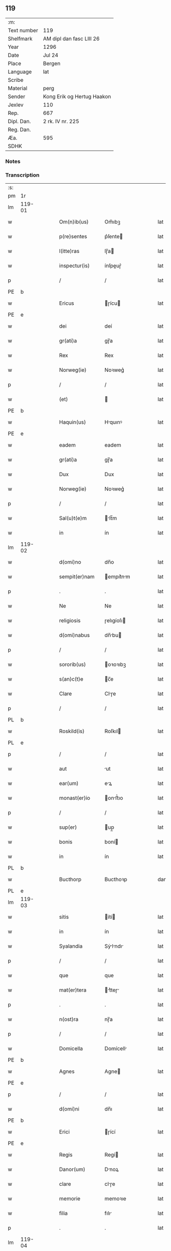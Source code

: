 ** 119
| :m:         |                            |
| Text number | 119                        |
| Shelfmark   | AM dipl dan fasc LIII 26   |
| Year        | 1296                       |
| Date        | Jul 24                     |
| Place       | Bergen                     |
| Language    | lat                        |
| Scribe      |                            |
| Material    | perg                       |
| Sender      | Kong Erik og Hertug Haakon |
| Jexlev      | 110                        |
| Rep.        | 667                        |
| Dipl. Dan.  | 2 rk. IV nr. 225           |
| Reg. Dan.   |                            |
| Æa.         | 595                        |
| SDHK        |                            |

*** Notes


*** Transcription
| :s: |        |   |   |   |   |                  |            |   |   |   |   |     |   |   |   |               |
| pm  | 1r     |   |   |   |   |                  |            |   |   |   |   |     |   |   |   |               |
| lm  | 119-01 |   |   |   |   |                  |            |   |   |   |   |     |   |   |   |               |
| w   |        |   |   |   |   | Om(n)ib(us)      | Om̅ıbꝫ      |   |   |   |   | lat |   |   |   |        119-01 |
| w   |        |   |   |   |   | p(re)sentes      | p͛ſente    |   |   |   |   | lat |   |   |   |        119-01 |
| w   |        |   |   |   |   | l(itte)ras       | lɼ̅a       |   |   |   |   | lat |   |   |   |        119-01 |
| w   |        |   |   |   |   | inspectur(is)    | ínſpeuɼ͛   |   |   |   |   | lat |   |   |   |        119-01 |
| p   |        |   |   |   |   | /                | /          |   |   |   |   | lat |   |   |   |        119-01 |
| PE  | b      |   |   |   |   |                  |            |   |   |   |   |     |   |   |   |               |
| w   |        |   |   |   |   | Ericus           | ɼícu     |   |   |   |   | lat |   |   |   |        119-01 |
| PE  | e      |   |   |   |   |                  |            |   |   |   |   |     |   |   |   |               |
| w   |        |   |   |   |   | dei              | deí        |   |   |   |   | lat |   |   |   |        119-01 |
| w   |        |   |   |   |   | gr(ati)a         | gɼ̅a        |   |   |   |   | lat |   |   |   |        119-01 |
| w   |        |   |   |   |   | Rex              | Rex        |   |   |   |   | lat |   |   |   |        119-01 |
| w   |        |   |   |   |   | Norweg(ie)       | Noꝛweg͛     |   |   |   |   | lat |   |   |   |        119-01 |
| p   |        |   |   |   |   | /                | /          |   |   |   |   | lat |   |   |   |        119-01 |
| w   |        |   |   |   |   | (et)             |           |   |   |   |   | lat |   |   |   |        119-01 |
| PE  | b      |   |   |   |   |                  |            |   |   |   |   |     |   |   |   |               |
| w   |        |   |   |   |   | Haquin(us)       | Hquınꝰ    |   |   |   |   | lat |   |   |   |        119-01 |
| PE  | e      |   |   |   |   |                  |            |   |   |   |   |     |   |   |   |               |
| w   |        |   |   |   |   | eadem            | eadem      |   |   |   |   | lat |   |   |   |        119-01 |
| w   |        |   |   |   |   | gr(ati)a         | gɼ̅a        |   |   |   |   | lat |   |   |   |        119-01 |
| w   |        |   |   |   |   | Dux              | Dux        |   |   |   |   | lat |   |   |   |        119-01 |
| w   |        |   |   |   |   | Norweg(ie)       | Noꝛweg͛     |   |   |   |   | lat |   |   |   |        119-01 |
| p   |        |   |   |   |   | /                | /          |   |   |   |   | lat |   |   |   |        119-01 |
| w   |        |   |   |   |   | Sal(u)t(e)m      | lt̅m      |   |   |   |   | lat |   |   |   |        119-01 |
| w   |        |   |   |   |   | in               | ín         |   |   |   |   | lat |   |   |   |        119-01 |
| lm  | 119-02 |   |   |   |   |                  |            |   |   |   |   |     |   |   |   |               |
| w   |        |   |   |   |   | d(omi)no         | dn̅o        |   |   |   |   | lat |   |   |   |        119-02 |
| w   |        |   |   |   |   | sempit(er)nam    | empıt͛nm  |   |   |   |   | lat |   |   |   |        119-02 |
| p   |        |   |   |   |   | .                | .          |   |   |   |   | lat |   |   |   |        119-02 |
| w   |        |   |   |   |   | Ne               | Ne         |   |   |   |   | lat |   |   |   |        119-02 |
| w   |        |   |   |   |   | religiosis       | ɼelıgíoſı |   |   |   |   | lat |   |   |   |        119-02 |
| w   |        |   |   |   |   | d(omi)nabus      | dn̅bu     |   |   |   |   | lat |   |   |   |        119-02 |
| p   |        |   |   |   |   | /                | /          |   |   |   |   | lat |   |   |   |        119-02 |
| w   |        |   |   |   |   | sororib(us)      | oꝛoꝛıbꝫ   |   |   |   |   | lat |   |   |   |        119-02 |
| w   |        |   |   |   |   | s(an)c(t)e       | c̅e        |   |   |   |   | lat |   |   |   |        119-02 |
| w   |        |   |   |   |   | Clare            | Clɼe      |   |   |   |   | lat |   |   |   |        119-02 |
| p   |        |   |   |   |   | /                | /          |   |   |   |   | lat |   |   |   |        119-02 |
| PL  | b      |   |   |   |   |                  |            |   |   |   |   |     |   |   |   |               |
| w   |        |   |   |   |   | Roskild(is)      | Roſkıl    |   |   |   |   | lat |   |   |   |        119-02 |
| PL  | e      |   |   |   |   |                  |            |   |   |   |   |     |   |   |   |               |
| p   |        |   |   |   |   | /                | /          |   |   |   |   | lat |   |   |   |        119-02 |
| w   |        |   |   |   |   | aut              | ut        |   |   |   |   | lat |   |   |   |        119-02 |
| w   |        |   |   |   |   | ear(um)          | eꝝ        |   |   |   |   | lat |   |   |   |        119-02 |
| w   |        |   |   |   |   | monast(er)io     | onﬅ͛ıo    |   |   |   |   | lat |   |   |   |        119-02 |
| p   |        |   |   |   |   | /                | /          |   |   |   |   | lat |   |   |   |        119-02 |
| w   |        |   |   |   |   | sup(er)          | up̲        |   |   |   |   | lat |   |   |   |        119-02 |
| w   |        |   |   |   |   | bonis            | boní      |   |   |   |   | lat |   |   |   |        119-02 |
| w   |        |   |   |   |   | in               | ín         |   |   |   |   | lat |   |   |   |        119-02 |
| PL  | b      |   |   |   |   |                  |            |   |   |   |   |     |   |   |   |               |
| w   |        |   |   |   |   | Bucthorp         | Bucthoꝛp   |   |   |   |   | dan |   |   |   |        119-02 |
| PL  | e      |   |   |   |   |                  |            |   |   |   |   |     |   |   |   |               |
| lm  | 119-03 |   |   |   |   |                  |            |   |   |   |   |     |   |   |   |               |
| w   |        |   |   |   |   | sitis            | ítí      |   |   |   |   | lat |   |   |   |        119-03 |
| w   |        |   |   |   |   | in               | ín         |   |   |   |   | lat |   |   |   |        119-03 |
| w   |        |   |   |   |   | Syalandia        | Sẏlndı  |   |   |   |   | lat |   |   |   |        119-03 |
| p   |        |   |   |   |   | /                | /          |   |   |   |   | lat |   |   |   |        119-03 |
| w   |        |   |   |   |   | que              | que        |   |   |   |   | lat |   |   |   |        119-03 |
| w   |        |   |   |   |   | mat(er)tera      | t͛teɼ    |   |   |   |   | lat |   |   |   |        119-03 |
| p   |        |   |   |   |   | .                | .          |   |   |   |   | lat |   |   |   |        119-03 |
| w   |        |   |   |   |   | n(ost)ra         | nɼ̅a        |   |   |   |   | lat |   |   |   |        119-03 |
| p   |        |   |   |   |   | /                | /          |   |   |   |   | lat |   |   |   |        119-03 |
| w   |        |   |   |   |   | Domicella        | Domícell  |   |   |   |   | lat |   |   |   |        119-03 |
| PE  | b      |   |   |   |   |                  |            |   |   |   |   |     |   |   |   |               |
| w   |        |   |   |   |   | Agnes            | Agne      |   |   |   |   | lat |   |   |   |        119-03 |
| PE  | e      |   |   |   |   |                  |            |   |   |   |   |     |   |   |   |               |
| p   |        |   |   |   |   | /                | /          |   |   |   |   | lat |   |   |   |        119-03 |
| w   |        |   |   |   |   | d(omi)ni         | dn̅ı        |   |   |   |   | lat |   |   |   |        119-03 |
| PE  | b      |   |   |   |   |                  |            |   |   |   |   |     |   |   |   |               |
| w   |        |   |   |   |   | Erici            | ɼící      |   |   |   |   | lat |   |   |   |        119-03 |
| PE  | e      |   |   |   |   |                  |            |   |   |   |   |     |   |   |   |               |
| w   |        |   |   |   |   | Regis            | Regí      |   |   |   |   | lat |   |   |   |        119-03 |
| w   |        |   |   |   |   | Danor(um)        | Dnoꝝ      |   |   |   |   | lat |   |   |   |        119-03 |
| w   |        |   |   |   |   | clare            | clɼe      |   |   |   |   | lat |   |   |   |        119-03 |
| w   |        |   |   |   |   | memorie          | memoꝛıe    |   |   |   |   | lat |   |   |   |        119-03 |
| w   |        |   |   |   |   | filia            | fılı      |   |   |   |   | lat |   |   |   |        119-03 |
| p   |        |   |   |   |   | .                | .          |   |   |   |   | lat |   |   |   |        119-03 |
| lm  | 119-04 |   |   |   |   |                  |            |   |   |   |   |     |   |   |   |               |
| w   |        |   |   |   |   | ip(s)is          | ıp̅ı       |   |   |   |   | lat |   |   |   |        119-04 |
| w   |        |   |   |   |   | sororib(us)      | ſoꝛoꝛıbꝫ   |   |   |   |   | lat |   |   |   |        119-04 |
| w   |        |   |   |   |   | (et)             |           |   |   |   |   | lat |   |   |   |        119-04 |
| w   |        |   |   |   |   | ear(um)          | eꝝ        |   |   |   |   | lat |   |   |   |        119-04 |
| w   |        |   |   |   |   | monast(er)io     | onﬅ͛ıo    |   |   |   |   | lat |   |   |   |        119-04 |
| p   |        |   |   |   |   | /                | /          |   |   |   |   | lat |   |   |   |        119-04 |
| w   |        |   |   |   |   | p(ro)            | ꝓ          |   |   |   |   | lat |   |   |   |        119-04 |
| w   |        |   |   |   |   | a(n)i(m)e        | ı̅e        |   |   |   |   | lat |   |   |   |        119-04 |
| w   |        |   |   |   |   | sue              | ue        |   |   |   |   | lat |   |   |   |        119-04 |
| p   |        |   |   |   |   | /                | /          |   |   |   |   | lat |   |   |   |        119-04 |
| w   |        |   |   |   |   | suor(um)q(ue)    | uoꝝqꝫ     |   |   |   |   | lat |   |   |   |        119-04 |
| w   |        |   |   |   |   | p(ro)genitor(um) | ꝓgenítoꝝ   |   |   |   |   | lat |   |   |   |        119-04 |
| p   |        |   |   |   |   | /                | /          |   |   |   |   | lat |   |   |   |        119-04 |
| w   |        |   |   |   |   | remedio          | ɼemedío    |   |   |   |   | lat |   |   |   |        119-04 |
| w   |        |   |   |   |   | contulit         | contulıt   |   |   |   |   | lat |   |   |   |        119-04 |
| w   |        |   |   |   |   | (et)             |           |   |   |   |   | lat |   |   |   |        119-04 |
| w   |        |   |   |   |   | p(er)            | p̲          |   |   |   |   | lat |   |   |   |        119-04 |
| w   |        |   |   |   |   | scotac(i)o(n)em  | ſcotc̅oem  |   |   |   |   | lat |   |   |   |        119-04 |
| w   |        |   |   |   |   | assignauit       | ſſıgnuít |   |   |   |   | lat |   |   |   |        119-04 |
| p   |        |   |   |   |   | /                | /          |   |   |   |   | lat |   |   |   |        119-04 |
| w   |        |   |   |   |   | iure             | íuɼe       |   |   |   |   | lat |   |   |   |        119-04 |
| lm  | 119-05 |   |   |   |   |                  |            |   |   |   |   |     |   |   |   |               |
| w   |        |   |   |   |   | p(er)petuo       | p̲petuo     |   |   |   |   | lat |   |   |   |        119-05 |
| w   |        |   |   |   |   | possidenda       | poſſıdend |   |   |   |   | lat |   |   |   |        119-05 |
| p   |        |   |   |   |   | /                | /          |   |   |   |   | lat |   |   |   |        119-05 |
| w   |        |   |   |   |   | possit           | poſſít     |   |   |   |   | lat |   |   |   |        119-05 |
| w   |        |   |   |   |   | aliq(ua)         | alıq      |   |   |   |   | lat |   |   |   |        119-05 |
| w   |        |   |   |   |   | calu(m)pnia      | clu̅pnı   |   |   |   |   | lat |   |   |   |        119-05 |
| w   |        |   |   |   |   | p(er)            | p̲          |   |   |   |   | lat |   |   |   |        119-05 |
| w   |        |   |   |   |   | n(ost)ros        | nɼ̅o       |   |   |   |   | lat |   |   |   |        119-05 |
| w   |        |   |   |   |   | heredes          | heɼede    |   |   |   |   | lat |   |   |   |        119-05 |
| p   |        |   |   |   |   | /                | /          |   |   |   |   | lat |   |   |   |        119-05 |
| w   |        |   |   |   |   | successu         | ucceſſu   |   |   |   |   | lat |   |   |   |        119-05 |
| w   |        |   |   |   |   | te(m)p(or)is     | te̅p̲í      |   |   |   |   | lat |   |   |   |        119-05 |
| w   |        |   |   |   |   | suboriri         | uboꝛıɼí   |   |   |   |   | lat |   |   |   |        119-05 |
| p   |        |   |   |   |   | /                | /          |   |   |   |   | lat |   |   |   |        119-05 |
| w   |        |   |   |   |   | tenore           | tenoꝛe     |   |   |   |   | lat |   |   |   |        119-05 |
| w   |        |   |   |   |   | p(re)senciu(m)   | p͛ſencıu̅    |   |   |   |   | lat |   |   |   |        119-05 |
| w   |        |   |   |   |   | notu(m)          | notu̅       |   |   |   |   | lat |   |   |   |        119-05 |
| w   |        |   |   |   |   | esse             | eſſe       |   |   |   |   | lat |   |   |   |        119-05 |
| lm  | 119-06 |   |   |   |   |                  |            |   |   |   |   |     |   |   |   |               |
| w   |        |   |   |   |   | uolum(us)        | uolumꝰ     |   |   |   |   | lat |   |   |   |        119-06 |
| w   |        |   |   |   |   | p(re)sentib(us)  | p͛ſentıbꝫ   |   |   |   |   | lat |   |   |   |        119-06 |
| w   |        |   |   |   |   | (et)             |           |   |   |   |   | lat |   |   |   |        119-06 |
| w   |        |   |   |   |   | futuris          | futuɼí    |   |   |   |   | lat |   |   |   |        119-06 |
| p   |        |   |   |   |   | /                | /          |   |   |   |   | lat |   |   |   |        119-06 |
| w   |        |   |   |   |   | nos              | no        |   |   |   |   | lat |   |   |   |        119-06 |
| p   |        |   |   |   |   | /                | /          |   |   |   |   | lat |   |   |   |        119-06 |
| w   |        |   |   |   |   | omni             | omní       |   |   |   |   | lat |   |   |   |        119-06 |
| w   |        |   |   |   |   | iuri             | íuɼí       |   |   |   |   | lat |   |   |   |        119-06 |
| p   |        |   |   |   |   | /                | /          |   |   |   |   | lat |   |   |   |        119-06 |
| w   |        |   |   |   |   | q(uo)d           | q         |   |   |   |   | lat |   |   |   |        119-06 |
| w   |        |   |   |   |   | nob(is)          | nob̅        |   |   |   |   | lat |   |   |   |        119-06 |
| w   |        |   |   |   |   | in               | ín         |   |   |   |   | lat |   |   |   |        119-06 |
| w   |        |   |   |   |   | eisdem           | eıſdem     |   |   |   |   | lat |   |   |   |        119-06 |
| w   |        |   |   |   |   | bonis            | boní      |   |   |   |   | lat |   |   |   |        119-06 |
| w   |        |   |   |   |   | posset           | poſſet     |   |   |   |   | lat |   |   |   |        119-06 |
| w   |        |   |   |   |   | forsan           | foꝛſn     |   |   |   |   | lat |   |   |   |        119-06 |
| w   |        |   |   |   |   | compet(er)e      | compet͛e    |   |   |   |   | lat |   |   |   |        119-06 |
| p   |        |   |   |   |   | /                | /          |   |   |   |   | lat |   |   |   |        119-06 |
| w   |        |   |   |   |   | renu(n)ciasse    | ɼenu̅cıſſe |   |   |   |   | lat |   |   |   |        119-06 |
| w   |        |   |   |   |   | p(er)pe¦tuo      | p̲pe¦tuo    |   |   |   |   | lat |   |   |   | 119-06—119-07 |
| w   |        |   |   |   |   | p(er)            | p̲          |   |   |   |   | lat |   |   |   |        119-07 |
| w   |        |   |   |   |   | p(re)sentes      | p͛ſente    |   |   |   |   | lat |   |   |   |        119-07 |
| p   |        |   |   |   |   | .                | .          |   |   |   |   | lat |   |   |   |        119-07 |
| w   |        |   |   |   |   | Gratum           | Gɼtu     |   |   |   |   | lat |   |   |   |        119-07 |
| w   |        |   |   |   |   | (et)             |           |   |   |   |   | lat |   |   |   |        119-07 |
| w   |        |   |   |   |   | Ratum            | Rtum      |   |   |   |   | lat |   |   |   |        119-07 |
| w   |        |   |   |   |   | h(ab)entes       | he̅nte     |   |   |   |   | lat |   |   |   |        119-07 |
| p   |        |   |   |   |   | /                | /          |   |   |   |   | lat |   |   |   |        119-07 |
| w   |        |   |   |   |   | quicq(ui)d       | quícqd    |   |   |   |   | lat |   |   |   |        119-07 |
| w   |        |   |   |   |   | eadem            | edem      |   |   |   |   | lat |   |   |   |        119-07 |
| w   |        |   |   |   |   | Domicella        | Domıcell  |   |   |   |   | lat |   |   |   |        119-07 |
| p   |        |   |   |   |   | /                | /          |   |   |   |   | lat |   |   |   |        119-07 |
| w   |        |   |   |   |   | fecerat          | feceɼt    |   |   |   |   | lat |   |   |   |        119-07 |
| w   |        |   |   |   |   | in               | í         |   |   |   |   | lat |   |   |   |        119-07 |
| w   |        |   |   |   |   | p(re)missis      | p͛mıſſí    |   |   |   |   | lat |   |   |   |        119-07 |
| p   |        |   |   |   |   | .                | .          |   |   |   |   | lat |   |   |   |        119-07 |
| w   |        |   |   |   |   | In               | In         |   |   |   |   | lat |   |   |   |        119-07 |
| w   |        |   |   |   |   | cui(us)          | cuıꝰ       |   |   |   |   | lat |   |   |   |        119-07 |
| w   |        |   |   |   |   | rei              | ɼeí        |   |   |   |   | lat |   |   |   |        119-07 |
| w   |        |   |   |   |   | testi¦moniu(m)   | teﬅí¦moníu̅ |   |   |   |   | lat |   |   |   | 119-07—119-08 |
| p   |        |   |   |   |   | /                | /          |   |   |   |   | lat |   |   |   |        119-08 |
| w   |        |   |   |   |   | p(re)sentes      | p͛ſente    |   |   |   |   | lat |   |   |   |        119-08 |
| w   |        |   |   |   |   | l(itte)ras       | lɼ̅a       |   |   |   |   | lat |   |   |   |        119-08 |
| p   |        |   |   |   |   | .                | .          |   |   |   |   | lat |   |   |   |        119-08 |
| w   |        |   |   |   |   | sigillor(um)     | ıgılloꝝ   |   |   |   |   | lat |   |   |   |        119-08 |
| w   |        |   |   |   |   | n(ost)ror(um)    | nɼ̅oꝝ       |   |   |   |   | lat |   |   |   |        119-08 |
| w   |        |   |   |   |   | munimine         | munímíne   |   |   |   |   | lat |   |   |   |        119-08 |
| p   |        |   |   |   |   | /                | /          |   |   |   |   | lat |   |   |   |        119-08 |
| w   |        |   |   |   |   | fecim(us)        | fecımꝰ     |   |   |   |   | lat |   |   |   |        119-08 |
| w   |        |   |   |   |   | roborari         | ɼoboꝛɼí   |   |   |   |   | lat |   |   |   |        119-08 |
| p   |        |   |   |   |   | .                | .          |   |   |   |   | lat |   |   |   |        119-08 |
| w   |        |   |   |   |   | Datu(m)          | Datu̅       |   |   |   |   | lat |   |   |   |        119-08 |
| PL  | b      |   |   |   |   |                  |            |   |   |   |   |     |   |   |   |               |
| w   |        |   |   |   |   | Berg(is)         | Beɼg͛       |   |   |   |   | lat |   |   |   |        119-08 |
| PL  | e      |   |   |   |   |                  |            |   |   |   |   |     |   |   |   |               |
| w   |        |   |   |   |   | in               | í         |   |   |   |   | lat |   |   |   |        119-08 |
| w   |        |   |   |   |   | vigilia          | ỽıgılı    |   |   |   |   | lat |   |   |   |        119-08 |
| w   |        |   |   |   |   | b(eat)i          | bı̅         |   |   |   |   | lat |   |   |   |        119-08 |
| w   |        |   |   |   |   | Iacobi           | Icobı     |   |   |   |   | lat |   |   |   |        119-08 |
| w   |        |   |   |   |   | Ap(osto)li       | pl̅ı       |   |   |   |   | lat |   |   |   |        119-08 |
| p   |        |   |   |   |   | .                | .          |   |   |   |   | lat |   |   |   |        119-08 |
| lm  | 119-09 |   |   |   |   |                  |            |   |   |   |   |     |   |   |   |               |
| w   |        |   |   |   |   | Anno             | Anno       |   |   |   |   | lat |   |   |   |        119-09 |
| w   |        |   |   |   |   | d(omi)ni         | dn̅ı        |   |   |   |   | lat |   |   |   |        119-09 |
| n   |        |   |   |   |   | mͦ                | ͦ          |   |   |   |   | lat |   |   |   |        119-09 |
| n   |        |   |   |   |   | CCͦ               | CͦC         |   |   |   |   | lat |   |   |   |        119-09 |
| w   |        |   |   |   |   | Νonagesimo       | Νongeſímo |   |   |   |   | lat |   |   |   |        119-09 |
| w   |        |   |   |   |   | sexto            | exto      |   |   |   |   | lat |   |   |   |        119-09 |
| p   |        |   |   |   |   | .                | .          |   |   |   |   | lat |   |   |   |        119-09 |
| :e: |        |   |   |   |   |                  |            |   |   |   |   |     |   |   |   |               |
